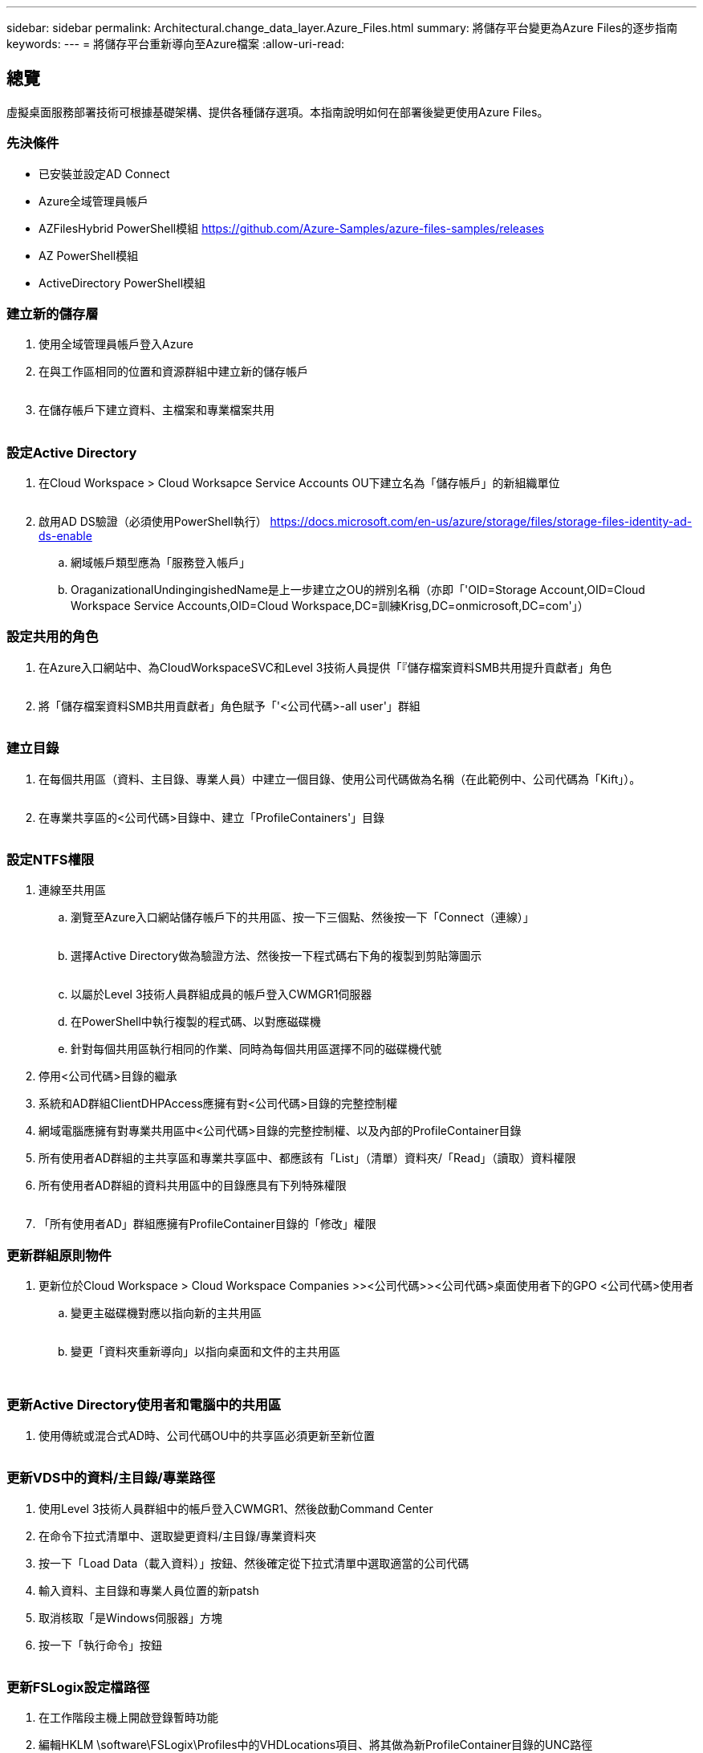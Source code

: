 ---
sidebar: sidebar 
permalink: Architectural.change_data_layer.Azure_Files.html 
summary: 將儲存平台變更為Azure Files的逐步指南 
keywords:  
---
= 將儲存平台重新導向至Azure檔案
:allow-uri-read: 




== 總覽

虛擬桌面服務部署技術可根據基礎架構、提供各種儲存選項。本指南說明如何在部署後變更使用Azure Files。



=== 先決條件

* 已安裝並設定AD Connect
* Azure全域管理員帳戶
* AZFilesHybrid PowerShell模組 https://github.com/Azure-Samples/azure-files-samples/releases[]
* AZ PowerShell模組
* ActiveDirectory PowerShell模組




=== 建立新的儲存層

. 使用全域管理員帳戶登入Azure
. 在與工作區相同的位置和資源群組中建立新的儲存帳戶
+
image:Architectural.ChangeDataLayer.AzureFiles1.png[""]

. 在儲存帳戶下建立資料、主檔案和專業檔案共用
+
image:Architectural.ChangeDataLayer.AzureFiles2.png[""]





=== 設定Active Directory

. 在Cloud Workspace > Cloud Worksapce Service Accounts OU下建立名為「儲存帳戶」的新組織單位
+
image:Architectural.ChangeDataLayer.AzureFiles3.png[""]

. 啟用AD DS驗證（必須使用PowerShell執行） https://docs.microsoft.com/en-us/azure/storage/files/storage-files-identity-ad-ds-enable[]
+
.. 網域帳戶類型應為「服務登入帳戶」
.. OraganizationalUndingingishedName是上一步建立之OU的辨別名稱（亦即「'OID=Storage Account,OID=Cloud Workspace Service Accounts,OID=Cloud Workspace,DC=訓練Krisg,DC=onmicrosoft,DC=com'」）






=== 設定共用的角色

. 在Azure入口網站中、為CloudWorkspaceSVC和Level 3技術人員提供「『儲存檔案資料SMB共用提升貢獻者」角色
+
image:Architectural.ChangeDataLayer.AzureFiles4.png[""]

. 將「儲存檔案資料SMB共用貢獻者」角色賦予「'<公司代碼>-all user'」群組
+
image:Architectural.ChangeDataLayer.AzureFiles5.png[""]





=== 建立目錄

. 在每個共用區（資料、主目錄、專業人員）中建立一個目錄、使用公司代碼做為名稱（在此範例中、公司代碼為「Kift」）。
+
image:Architectural.ChangeDataLayer.AzureFiles6.png[""]

. 在專業共享區的<公司代碼>目錄中、建立「ProfileContainers'」目錄
+
image:Architectural.ChangeDataLayer.AzureFiles7.png[""]





=== 設定NTFS權限

. 連線至共用區
+
.. 瀏覽至Azure入口網站儲存帳戶下的共用區、按一下三個點、然後按一下「Connect（連線）」
+
image:Architectural.ChangeDataLayer.AzureFiles8.png[""]

.. 選擇Active Directory做為驗證方法、然後按一下程式碼右下角的複製到剪貼簿圖示
+
image:Architectural.ChangeDataLayer.AzureFiles9.png[""]

.. 以屬於Level 3技術人員群組成員的帳戶登入CWMGR1伺服器
.. 在PowerShell中執行複製的程式碼、以對應磁碟機
.. 針對每個共用區執行相同的作業、同時為每個共用區選擇不同的磁碟機代號


. 停用<公司代碼>目錄的繼承
. 系統和AD群組ClientDHPAccess應擁有對<公司代碼>目錄的完整控制權
. 網域電腦應擁有對專業共用區中<公司代碼>目錄的完整控制權、以及內部的ProfileContainer目錄
. 所有使用者AD群組的主共享區和專業共享區中、都應該有「List」（清單）資料夾/「Read」（讀取）資料權限
. 所有使用者AD群組的資料共用區中的目錄應具有下列特殊權限
+
image:Architectural.ChangeDataLayer.AzureFiles10.png[""]

. 「所有使用者AD」群組應擁有ProfileContainer目錄的「修改」權限




=== 更新群組原則物件

. 更新位於Cloud Workspace > Cloud Workspace Companies >><公司代碼>><公司代碼>桌面使用者下的GPO <公司代碼>使用者
+
.. 變更主磁碟機對應以指向新的主共用區
+
image:Architectural.ChangeDataLayer.AzureFiles11.png[""]

.. 變更「資料夾重新導向」以指向桌面和文件的主共用區
+
image:Architectural.ChangeDataLayer.AzureFiles12.png[""]

+
image:Architectural.ChangeDataLayer.AzureFiles13.png[""]







=== 更新Active Directory使用者和電腦中的共用區

. 使用傳統或混合式AD時、公司代碼OU中的共享區必須更新至新位置
+
image:Architectural.ChangeDataLayer.AzureFiles14.png[""]





=== 更新VDS中的資料/主目錄/專業路徑

. 使用Level 3技術人員群組中的帳戶登入CWMGR1、然後啟動Command Center
. 在命令下拉式清單中、選取變更資料/主目錄/專業資料夾
. 按一下「Load Data（載入資料）」按鈕、然後確定從下拉式清單中選取適當的公司代碼
. 輸入資料、主目錄和專業人員位置的新patsh
. 取消核取「是Windows伺服器」方塊
. 按一下「執行命令」按鈕
+
image:Architectural.ChangeDataLayer.AzureFiles15.png[""]





=== 更新FSLogix設定檔路徑

. 在工作階段主機上開啟登錄暫時功能
. 編輯HKLM \software\FSLogix\Profiles中的VHDLocations項目、將其做為新ProfileContainer目錄的UNC路徑
+
image:Architectural.ChangeDataLayer.AzureFiles16.png[""]





=== 設定備份

. 建議您為新共用區設定備份原則
. 在相同的資源群組中建立新的恢復服務資料庫
. 瀏覽至保存庫、然後在「Getting Started（使用入門）」下選取「Backup（備份
. 選擇Azure作為工作負載的執行位置、Azure檔案共用則為您要備份的項目、然後按一下「Backukp」
. 選取用來建立共用的儲存帳戶
. 新增要備份的共用
. 編輯並建立符合您需求的備份原則

